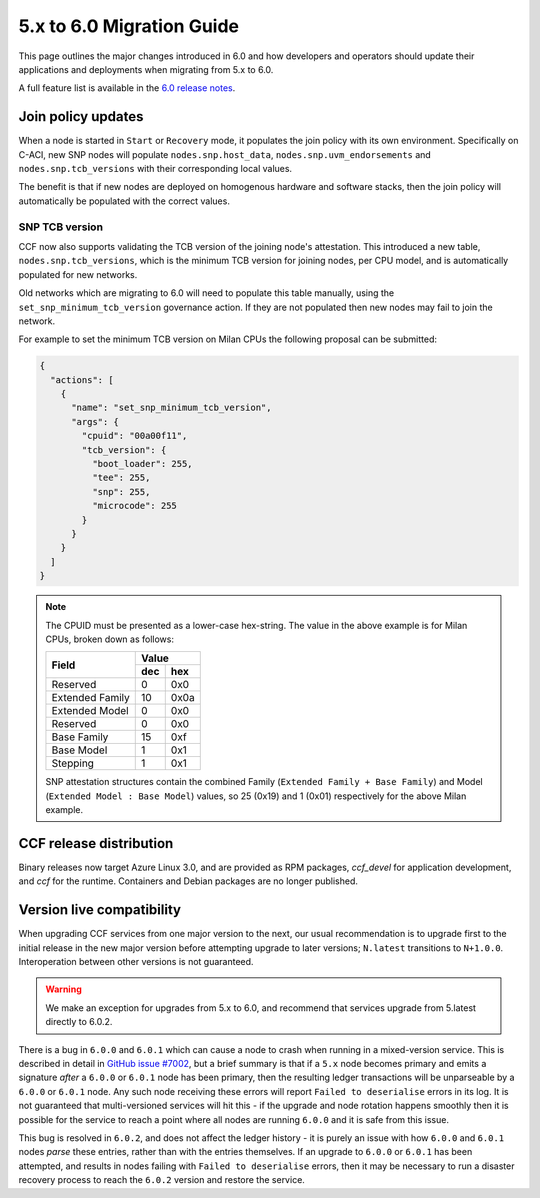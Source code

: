5.x to 6.0 Migration Guide
==========================

This page outlines the major changes introduced in 6.0 and how developers and operators should update their applications and deployments when migrating from 5.x to 6.0.

A full feature list is available in the `6.0 release notes <https://github.com/microsoft/CCF/releases/tag/ccf-6.0.0-rc0>`_.


Join policy updates
-------------------

When a node is started in ``Start`` or ``Recovery`` mode, it populates the join policy with its own environment.
Specifically on C-ACI, new SNP nodes will populate ``nodes.snp.host_data``, ``nodes.snp.uvm_endorsements`` and ``nodes.snp.tcb_versions`` with their corresponding local values.

The benefit is that if new nodes are deployed on homogenous hardware and software stacks, then the join policy will automatically be populated with the correct values.

SNP TCB version
~~~~~~~~~~~~~~~

CCF now also supports validating the TCB version of the joining node's attestation.
This introduced a new table, ``nodes.snp.tcb_versions``, which is the minimum TCB version for joining nodes, per CPU model, and is automatically populated for new networks.

Old networks which are migrating to 6.0 will need to populate this table manually, using the ``set_snp_minimum_tcb_version`` governance action.
If they are not populated then new nodes may fail to join the network.

For example to set the minimum TCB version on Milan CPUs the following proposal can be submitted:

.. code-block:: json

    {
      "actions": [
        {
          "name": "set_snp_minimum_tcb_version",
          "args": {
            "cpuid": "00a00f11",
            "tcb_version": {
              "boot_loader": 255,
              "tee": 255,
              "snp": 255, 
              "microcode": 255 
            }
          }
        }
      ]
    }

.. note::
    The CPUID must be presented as a lower-case hex-string. The value in the above example is for Milan CPUs, broken down as follows:

    +-----------------+-----------+
    |                 |    Value  |
    |      Field      +-----+-----+
    |                 | dec | hex |
    +=================+=====+=====+
    | Reserved        | 0   | 0x0 |
    +-----------------+-----+-----+
    | Extended Family | 10  | 0x0a|
    +-----------------+-----+-----+
    | Extended Model  | 0   | 0x0 |
    +-----------------+-----+-----+
    | Reserved        | 0   | 0x0 |
    +-----------------+-----+-----+
    | Base Family     | 15  | 0xf |
    +-----------------+-----+-----+
    | Base Model      | 1   | 0x1 |
    +-----------------+-----+-----+
    | Stepping        | 1   | 0x1 |
    +-----------------+-----+-----+

    SNP attestation structures contain the combined Family (``Extended Family + Base Family``) and Model (``Extended Model : Base Model``) values, so 25 (0x19) and 1 (0x01) respectively for the above Milan example.


CCF release distribution
------------------------

Binary releases now target Azure Linux 3.0, and are provided as RPM packages, `ccf_devel` for application development, and `ccf` for the runtime. Containers and Debian packages are no longer published.

Version live compatibility
--------------------------

When upgrading CCF services from one major version to the next, our usual recommendation is to upgrade first to the initial release in the new major version before attempting upgrade to later versions; ``N.latest`` transitions to ``N+1.0.0``. Interoperation between other versions is not guaranteed.

.. warning:: We make an exception for upgrades from 5.x to 6.0, and recommend that services upgrade from 5.latest directly to 6.0.2.

There is a bug in ``6.0.0`` and ``6.0.1`` which can cause a node to crash when running in a mixed-version service. This is described in detail in `GitHub issue #7002 <https://github.com/microsoft/CCF/issues/7002>`_, but a brief summary is that if a ``5.x`` node becomes primary and emits a signature `after` a ``6.0.0`` or ``6.0.1`` node has been primary, then the resulting ledger transactions will be unparseable by a ``6.0.0`` or ``6.0.1`` node. Any such node receiving these errors will report ``Failed to deserialise`` errors in its log. It is not guaranteed that multi-versioned services will hit this - if the upgrade and node rotation happens smoothly then it is possible for the service to reach a point where all nodes are running ``6.0.0`` and it is safe from this issue.

This bug is resolved in ``6.0.2``, and does not affect the ledger history - it is purely an issue with how ``6.0.0`` and ``6.0.1`` nodes `parse` these entries, rather than with the entries themselves. If an upgrade to ``6.0.0`` or ``6.0.1`` has been attempted, and results in nodes failing with ``Failed to deserialise`` errors, then it may be necessary to run a disaster recovery process to reach the ``6.0.2`` version and restore the service.
